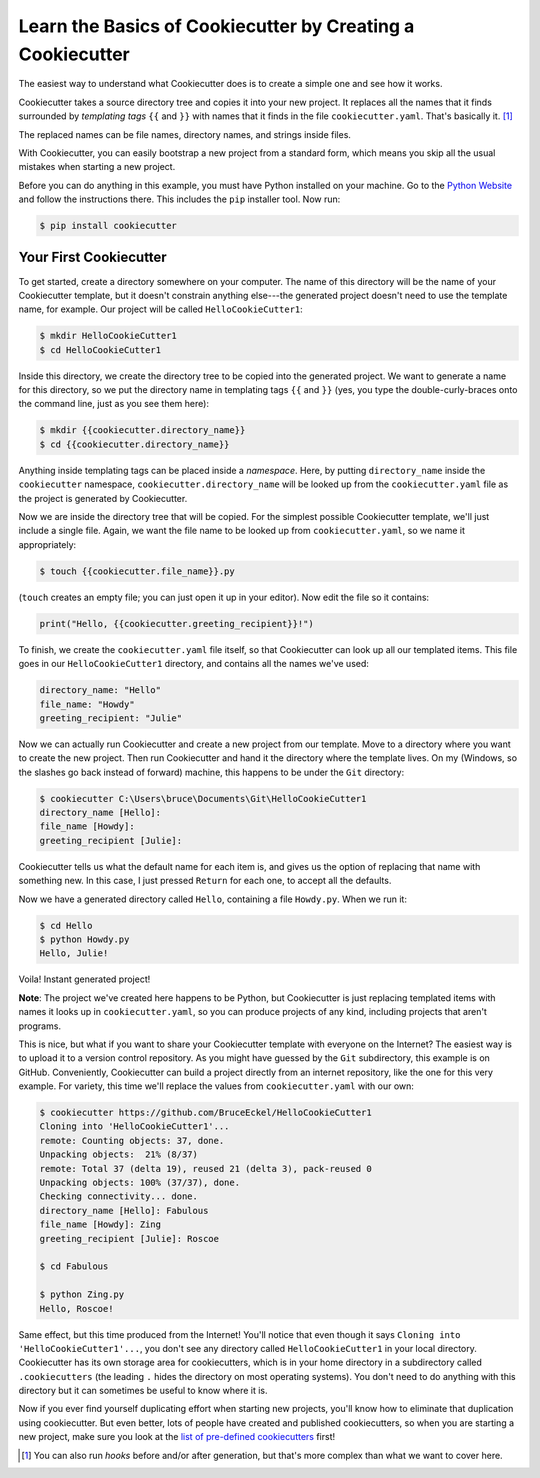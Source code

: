===========================================================
Learn the Basics of Cookiecutter by Creating a Cookiecutter
===========================================================

The easiest way to understand what Cookiecutter does is to create a simple one
and see how it works.

Cookiecutter takes a source directory tree and copies it into your new
project. It replaces all the names that it finds surrounded by *templating
tags* ``{{`` and ``}}`` with names that it finds in the file
``cookiecutter.yaml``. That's basically it. [1]_

The replaced names can be file names, directory names, and strings inside
files.

With Cookiecutter, you can easily bootstrap a new project from a standard
form, which means you skip all the usual mistakes when starting a new
project.

Before you can do anything in this example, you must have Python installed on
your machine. Go to the `Python Website <https://www.python.org/>`_ and follow
the instructions there. This includes the ``pip`` installer tool. Now run:

.. code-block:: bash

	$ pip install cookiecutter

Your First Cookiecutter
-----------------------

To get started, create a directory somewhere on your computer. The name of
this directory will be the name of your Cookiecutter template, but it doesn't
constrain anything else---the generated project doesn't need to use the
template name, for example. Our project will be called ``HelloCookieCutter1``:

.. code-block:: bash

    $ mkdir HelloCookieCutter1
    $ cd HelloCookieCutter1

Inside this directory, we create the directory tree to be copied into the
generated project. We want to generate a name for this directory, so we put
the directory name in templating tags ``{{`` and ``}}`` (yes, you type the
double-curly-braces onto the command line, just as you see them here):

.. code-block:: bash

	$ mkdir {{cookiecutter.directory_name}}
	$ cd {{cookiecutter.directory_name}}

Anything inside templating tags can be placed inside a *namespace*. Here, by
putting ``directory_name`` inside the ``cookiecutter`` namespace,
``cookiecutter.directory_name`` will be looked up from the ``cookiecutter.yaml``
file as the project is generated by Cookiecutter.

Now we are inside the directory tree that will be copied. For the simplest
possible Cookiecutter template, we'll just include a single file. Again, we
want the file name to be looked up from ``cookiecutter.yaml``, so we name it
appropriately:

.. code-block:: bash

	$ touch {{cookiecutter.file_name}}.py

(``touch`` creates an empty file; you can just open it up in your editor). Now
edit the file so it contains:

.. code-block:: python

	print("Hello, {{cookiecutter.greeting_recipient}}!")

To finish, we create the ``cookiecutter.yaml`` file itself, so that
Cookiecutter can look up all our templated items. This file goes in our
``HelloCookieCutter1`` directory, and contains all the names we've used:

.. code-block:: yaml

	directory_name: "Hello"
	file_name: "Howdy"
	greeting_recipient: "Julie"


Now we can actually run Cookiecutter and create a new project from our
template. Move to a directory where you want to create the new project. Then
run Cookiecutter and hand it the directory where the template lives. On my
(Windows, so the slashes go back instead of forward) machine, this happens to
be under the ``Git`` directory:

.. code-block:: bash

	$ cookiecutter C:\Users\bruce\Documents\Git\HelloCookieCutter1
	directory_name [Hello]:
	file_name [Howdy]:
	greeting_recipient [Julie]:

Cookiecutter tells us what the default name for each item is, and gives us the
option of replacing that name with something new. In this case, I just pressed
``Return`` for each one, to accept all the defaults.

Now we have a generated directory called ``Hello``, containing a file
``Howdy.py``. When we run it:

.. code-block:: bash

	$ cd Hello
	$ python Howdy.py
	Hello, Julie!

Voila! Instant generated project!

**Note**: The project we've created here happens to be Python, but
Cookiecutter is just replacing templated items with names it looks up in
``cookiecutter.yaml``, so you can produce projects of any kind, including
projects that aren't programs.

This is nice, but what if you want to share your Cookiecutter template with
everyone on the Internet? The easiest way is to upload it to a version control
repository. As you might have guessed by the ``Git`` subdirectory, this
example is on GitHub. Conveniently, Cookiecutter can build a project directly
from an internet repository, like the one for this very example. For variety,
this time we'll replace the values from ``cookiecutter.yaml`` with our own:

.. code-block:: bash

	$ cookiecutter https://github.com/BruceEckel/HelloCookieCutter1
	Cloning into 'HelloCookieCutter1'...
	remote: Counting objects: 37, done.
	Unpacking objects:  21% (8/37)
	remote: Total 37 (delta 19), reused 21 (delta 3), pack-reused 0
	Unpacking objects: 100% (37/37), done.
	Checking connectivity... done.
	directory_name [Hello]: Fabulous
	file_name [Howdy]: Zing
	greeting_recipient [Julie]: Roscoe

	$ cd Fabulous

	$ python Zing.py
	Hello, Roscoe!

Same effect, but this time produced from the Internet! You'll notice that even
though it says ``Cloning into 'HelloCookieCutter1'...``, you don't see any
directory called ``HelloCookieCutter1`` in your local directory. Cookiecutter
has its own storage area for cookiecutters, which is in your home directory
in a subdirectory called ``.cookiecutters`` (the leading ``.`` hides the directory
on most operating systems). You don't need to do anything with this directory
but it can sometimes be useful to know where it is.

Now if you ever find yourself duplicating effort when starting new projects,
you'll know how to eliminate that duplication using cookiecutter. But even
better, lots of people have created and published cookiecutters, so when you
are starting a new project, make sure you look at the `list of pre-defined
cookiecutters 
<https://cookiecutter.readthedocs.io/en/latest/readme.html #categories-of-cookiecutters>`_ 
first!

.. [1] 	You can also run *hooks* before and/or after generation, but that's
		more complex than what we want to cover here.
